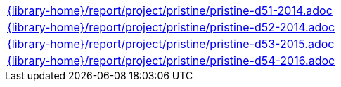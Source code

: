 //
// This file was generated by SKB-Dashboard, task 'lib-yaml2src'
// - on Tuesday November  6 at 21:14:42
// - skb-dashboard: https://www.github.com/vdmeer/skb-dashboard
//

[cols="a", grid=rows, frame=none, %autowidth.stretch]
|===
|include::{library-home}/report/project/pristine/pristine-d51-2014.adoc[]
|include::{library-home}/report/project/pristine/pristine-d52-2014.adoc[]
|include::{library-home}/report/project/pristine/pristine-d53-2015.adoc[]
|include::{library-home}/report/project/pristine/pristine-d54-2016.adoc[]
|===


